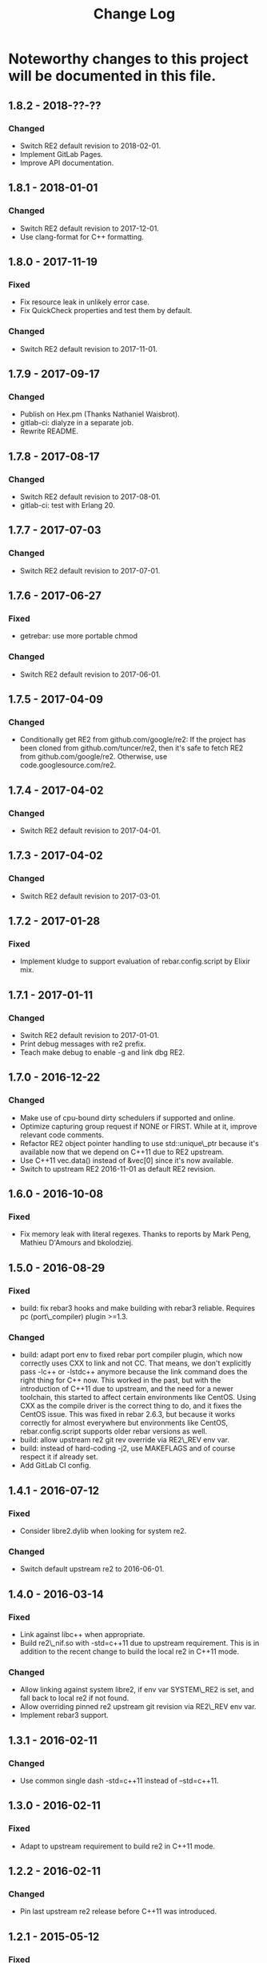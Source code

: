 #+OPTIONS: ^:nil
#+TITLE: Change Log

* Noteworthy changes to this project will be documented in this file.
  :PROPERTIES:
  :CUSTOM_ID: change-log
  :END:


** 1.8.2 - 2018-??-??
   :PROPERTIES:
   :CUSTOM_ID: section
   :END:

*** Changed
    :PROPERTIES:
    :CUSTOM_ID: changed
    :END:

- Switch RE2 default revision to 2018-02-01.
- Implement GitLab Pages.
- Improve API documentation.

** 1.8.1 - 2018-01-01
   :PROPERTIES:
   :CUSTOM_ID: section-1
   :END:

*** Changed
    :PROPERTIES:
    :CUSTOM_ID: changed-1
    :END:

- Switch RE2 default revision to 2017-12-01.
- Use clang-format for C++ formatting.

** 1.8.0 - 2017-11-19
   :PROPERTIES:
   :CUSTOM_ID: section-2
   :END:

*** Fixed
    :PROPERTIES:
    :CUSTOM_ID: fixed
    :END:

- Fix resource leak in unlikely error case.
- Fix QuickCheck properties and test them by default.

*** Changed
    :PROPERTIES:
    :CUSTOM_ID: changed-2
    :END:

- Switch RE2 default revision to 2017-11-01.

** 1.7.9 - 2017-09-17
   :PROPERTIES:
   :CUSTOM_ID: section-3
   :END:

*** Changed
    :PROPERTIES:
    :CUSTOM_ID: changed-3
    :END:

- Publish on Hex.pm (Thanks Nathaniel Waisbrot).
- gitlab-ci: dialyze in a separate job.
- Rewrite README.

** 1.7.8 - 2017-08-17
   :PROPERTIES:
   :CUSTOM_ID: section-4
   :END:

*** Changed
    :PROPERTIES:
    :CUSTOM_ID: changed-4
    :END:

- Switch RE2 default revision to 2017-08-01.
- gitlab-ci: test with Erlang 20.

** 1.7.7 - 2017-07-03
   :PROPERTIES:
   :CUSTOM_ID: section-5
   :END:

*** Changed
    :PROPERTIES:
    :CUSTOM_ID: changed-5
    :END:

- Switch RE2 default revision to 2017-07-01.

** 1.7.6 - 2017-06-27
   :PROPERTIES:
   :CUSTOM_ID: section-6
   :END:

*** Fixed
    :PROPERTIES:
    :CUSTOM_ID: fixed-1
    :END:

- getrebar: use more portable chmod

*** Changed
    :PROPERTIES:
    :CUSTOM_ID: changed-6
    :END:

- Switch RE2 default revision to 2017-06-01.

** 1.7.5 - 2017-04-09
   :PROPERTIES:
   :CUSTOM_ID: section-7
   :END:

*** Changed
    :PROPERTIES:
    :CUSTOM_ID: changed-7
    :END:

- Conditionally get RE2 from github.com/google/re2: If the project has
  been cloned from github.com/tuncer/re2, then it's safe to fetch RE2
  from github.com/google/re2. Otherwise, use code.googlesource.com/re2.

** 1.7.4 - 2017-04-02
   :PROPERTIES:
   :CUSTOM_ID: section-8
   :END:

*** Changed
    :PROPERTIES:
    :CUSTOM_ID: changed-8
    :END:

- Switch RE2 default revision to 2017-04-01.

** 1.7.3 - 2017-04-02
   :PROPERTIES:
   :CUSTOM_ID: section-9
   :END:

*** Changed
    :PROPERTIES:
    :CUSTOM_ID: changed-9
    :END:

- Switch RE2 default revision to 2017-03-01.

** 1.7.2 - 2017-01-28
   :PROPERTIES:
   :CUSTOM_ID: section-10
   :END:

*** Fixed
    :PROPERTIES:
    :CUSTOM_ID: fixed-2
    :END:

- Implement kludge to support evaluation of rebar.config.script by
  Elixir mix.

** 1.7.1 - 2017-01-11
   :PROPERTIES:
   :CUSTOM_ID: section-11
   :END:

*** Changed
    :PROPERTIES:
    :CUSTOM_ID: changed-10
    :END:

- Switch RE2 default revision to 2017-01-01.
- Print debug messages with re2 prefix.
- Teach make debug to enable -g and link dbg RE2.

** 1.7.0 - 2016-12-22
   :PROPERTIES:
   :CUSTOM_ID: section-12
   :END:

*** Changed
    :PROPERTIES:
    :CUSTOM_ID: changed-11
    :END:

- Make use of cpu-bound dirty schedulers if supported and online.
- Optimize capturing group request if NONE or FIRST. While at it,
  improve relevant code comments.
- Refactor RE2 object pointer handling to use std::unique\_ptr because
  it's available now that we depend on C++11 due to RE2 upstream.
- Use C++11 vec.data() instead of &vec[0] since it's now available.
- Switch to upstream RE2 2016-11-01 as default RE2 revision.

** 1.6.0 - 2016-10-08
   :PROPERTIES:
   :CUSTOM_ID: section-13
   :END:

*** Fixed
    :PROPERTIES:
    :CUSTOM_ID: fixed-3
    :END:

- Fix memory leak with literal regexes. Thanks to reports by Mark Peng,
  Mathieu D'Amours and bkolodziej.

** 1.5.0 - 2016-08-29
   :PROPERTIES:
   :CUSTOM_ID: section-14
   :END:

*** Fixed
    :PROPERTIES:
    :CUSTOM_ID: fixed-4
    :END:

- build: fix rebar3 hooks and make building with rebar3 reliable.
  Requires pc (port\_compiler) plugin >=1.3.

*** Changed
    :PROPERTIES:
    :CUSTOM_ID: changed-12
    :END:

- build: adapt port env to fixed rebar port compiler plugin, which now
  correctly uses CXX to link and not CC. That means, we don't explicitly
  pass -lc++ or -lstdc++ anymore because the link command does the right
  thing for C++ now. This worked in the past, but with the introduction
  of C++11 due to upstream, and the need for a newer toolchain, this
  started to affect certain environments like CentOS. Using CXX as the
  compile driver is the correct thing to do, and it fixes the CentOS
  issue. This was fixed in rebar 2.6.3, but because it works correctly
  for almost everywhere but environments like CentOS,
  rebar.config.script supports older rebar versions as well.
- build: allow upstream re2 git rev override via RE2\_REV env var.
- build: instead of hard-coding -j2, use MAKEFLAGS and of course respect
  it if already set.
- Add GitLab CI config.

** 1.4.1 - 2016-07-12
   :PROPERTIES:
   :CUSTOM_ID: section-15
   :END:

*** Fixed
    :PROPERTIES:
    :CUSTOM_ID: fixed-5
    :END:

- Consider libre2.dylib when looking for system re2.

*** Changed
    :PROPERTIES:
    :CUSTOM_ID: changed-13
    :END:

- Switch default upstream re2 to 2016-06-01.

** 1.4.0 - 2016-03-14
   :PROPERTIES:
   :CUSTOM_ID: section-16
   :END:

*** Fixed
    :PROPERTIES:
    :CUSTOM_ID: fixed-6
    :END:

- Link against libc++ when appropriate.
- Build re2\_nif.so with -std=c++11 due to upstream requirement. This is
  in addition to the recent change to build the local re2 in C++11 mode.

*** Changed
    :PROPERTIES:
    :CUSTOM_ID: changed-14
    :END:

- Allow linking against system libre2, if env var SYSTEM\_RE2 is set,
  and fall back to local re2 if not found.
- Allow overriding pinned re2 upstream git revision via RE2\_REV env
  var.
- Implement rebar3 support.

** 1.3.1 - 2016-02-11
   :PROPERTIES:
   :CUSTOM_ID: section-17
   :END:

*** Changed
    :PROPERTIES:
    :CUSTOM_ID: changed-15
    :END:

- Use common single dash -std=c++11 instead of --std=c++11.

** 1.3.0 - 2016-02-11
   :PROPERTIES:
   :CUSTOM_ID: section-18
   :END:

*** Fixed
    :PROPERTIES:
    :CUSTOM_ID: fixed-7
    :END:

- Adapt to upstream requirement to build re2 in C++11 mode.

** 1.2.2 - 2016-02-11
   :PROPERTIES:
   :CUSTOM_ID: section-19
   :END:

*** Changed
    :PROPERTIES:
    :CUSTOM_ID: changed-16
    :END:

- Pin last upstream re2 release before C++11 was introduced.

** 1.2.1 - 2015-05-12
   :PROPERTIES:
   :CUSTOM_ID: section-20
   :END:

*** Fixed
    :PROPERTIES:
    :CUSTOM_ID: fixed-8
    :END:

- Add nif fun entry macro to adapt to NIF API changes.

** 1.2 - 2015-04-19
   :PROPERTIES:
   :CUSTOM_ID: section-21
   :END:

*** Fixed
    :PROPERTIES:
    :CUSTOM_ID: fixed-9
    :END:

- Adapt to upstream re2's move to git.

*** Added
    :PROPERTIES:
    :CUSTOM_ID: added
    :END:

- Add QuickCheck properties.

** 1.1 - 2014-11-25
   :PROPERTIES:
   :CUSTOM_ID: section-22
   :END:

*** Fixed
    :PROPERTIES:
    :CUSTOM_ID: fixed-10
    :END:

- Make a small efficiency improvement in re2:replace.
- Update tests and specs.

*** Changed
    :PROPERTIES:
    :CUSTOM_ID: changed-17
    :END:

- Remove dead code.
- Fix minor issues in getrebar escript.

** 1.0 - 2014-11-25
   :PROPERTIES:
   :CUSTOM_ID: section-23
   :END:

- First official release tag, but the library has been stable for years.
